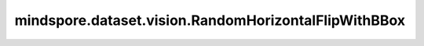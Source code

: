 mindspore.dataset.vision.RandomHorizontalFlipWithBBox
=====================================================

.. py:class:: mindspore.dataset.vision.RandomHorizontalFlipWithBBox(prob=0.5)

    按给定的概率，对输入图像及其边界框进行随机水平翻转。

    参数：
        - **prob**  (float, 可选) - 图像被翻转的概率，取值范围：[0.0, 1.0]。默认值： ``0.5`` 。

    异常：
        - **TypeError** - 如果 `prob` 不是float类型。
        - **ValueError** - 如果 `prob` 不在 [0.0, 1.0] 范围内。
        - **RuntimeError** - 如果输入图像的shape不是 <H, W> 或 <H, W, C>。

    教程样例：
        - `视觉变换样例库
          <https://www.mindspore.cn/docs/zh-CN/master/api_python/samples/dataset/vision_gallery.html>`_
